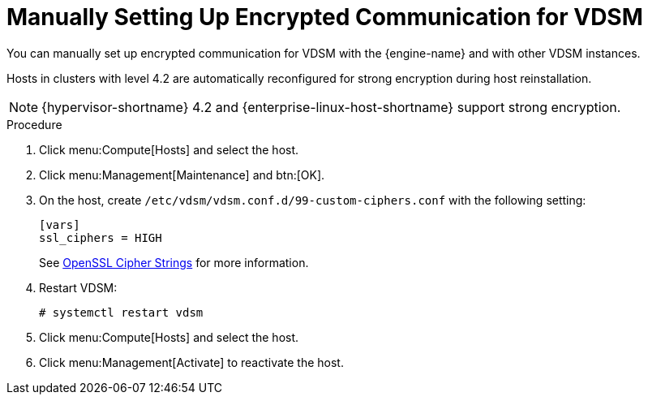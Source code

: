 // Module included in the following assemblies:
//
// appe-Red_Hat_Virtualization_and_SSL.adoc
[id="Manually_setting_up_encrypted_communication_for_vdsm"]
= Manually Setting Up Encrypted Communication for VDSM

You can manually set up encrypted communication for VDSM with the {engine-name} and with other VDSM instances.

Hosts in clusters with level 4.2 are automatically reconfigured for strong encryption during host reinstallation.

[NOTE]
====
{hypervisor-shortname} 4.2 and {enterprise-linux-host-shortname} support strong encryption.
====

[discrete]
.Procedure

. Click menu:Compute[Hosts] and select the host.

. Click menu:Management[Maintenance] and btn:[OK].

. On the host, create  `/etc/vdsm/vdsm.conf.d/99-custom-ciphers.conf` with the following setting:
+
[options="nowrap" subs="normal"]
----
[vars]
ssl_ciphers = HIGH
----
+
See link:https://www.openssl.org/docs/man1.0.2/apps/ciphers.html[OpenSSL Cipher Strings] for more information.

. Restart VDSM:
+
[options="nowrap" subs="normal"]
----
# systemctl restart vdsm
----

. Click menu:Compute[Hosts] and select the host.

. Click menu:Management[Activate] to reactivate the host.

